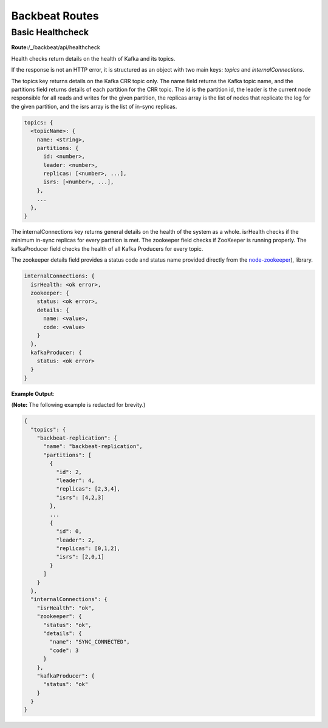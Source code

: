 Backbeat Routes
===============

Basic Healthcheck
-----------------

**Route:**/_/backbeat/api/healthcheck

Health checks return details on the health of Kafka and its topics.

If the response is not an HTTP error, it is structured as an object with
two main keys: *topics* and *internalConnections*.

The topics key returns details on the Kafka CRR topic only. The name
field returns the Kafka topic name, and the partitions field returns
details of each partition for the CRR topic. The id is the partition id,
the leader is the current node responsible for all reads and writes for
the given partition, the replicas array is the list of nodes that
replicate the log for the given partition, and the isrs array is the
list of in-sync replicas.

.. code::

  topics: {
    <topicName>: {
      name: <string>,
      partitions: {
        id: <number>,
        leader: <number>,
        replicas: [<number>, ...],
        isrs: [<number>, ...],
      },
      ...
    },
  }

The internalConnections key returns general details on the health of the
system as a whole. isrHealth checks if the minimum in-sync replicas for
every partition is met. The zookeeper field checks if ZooKeeper is
running properly. The kafkaProducer field checks the health of all Kafka
Producers for every topic.

The zookeeper details field provides a status code and status name
provided directly from the
`node-zookeeper <https://github.com/alexguan/node-zookeeper-client#state>`__),
library.

.. code::

  internalConnections: {
    isrHealth: <ok error>,
    zookeeper: {
      status: <ok error>,
      details: {
        name: <value>,
        code: <value>
      }
    },
    kafkaProducer: {
      status: <ok error>
    }
  }

**Example Output**:

(**Note:** The following example is redacted for brevity.)

.. code::

  {
    "topics": {
      "backbeat-replication": {
        "name": "backbeat-replication",
        "partitions": [
          {
            "id": 2,
            "leader": 4,
            "replicas": [2,3,4],
            "isrs": [4,2,3]
          },
          ...
          {
            "id": 0,
            "leader": 2,
            "replicas": [0,1,2],
            "isrs": [2,0,1]
          }
        ]
      }
    },
    "internalConnections": {
      "isrHealth": "ok",
      "zookeeper": {
        "status": "ok",
        "details": {
          "name": "SYNC_CONNECTED",
          "code": 3
        }
      },
      "kafkaProducer": {
        "status": "ok"
      }
    }
  }
